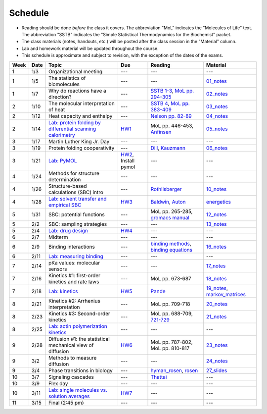 Schedule
========

+ Reading should be done *before* the class it covers.  The abbreviation "MoL"
  indicates the "Molecules of Life" text.  The abbreviation "SSTB" indicates the
  "Simple Statistical Thermodynamics for the Biochemist" packet.
+ The class materials (notes, handouts, etc.) will be posted after the class
  session in the "Material" column.
+ Lab and homework material will be updated throughout the course.
+ This schedule is approximate and subject to revision, with the exception of
  the dates of the exams.

+-------+--------+---------------------------------------------------------------+----------------------+-------------------------------------------+----------------------------------+
| Week  | Date   | Topic                                                         | Due                  | Reading                                   | Material                         |
+=======+========+===============================================================+======================+===========================================+==================================+
|    1  | 1/3    | Organizational meeting                                        | ---                  | ---                                       | ---                              |
+-------+--------+---------------------------------------------------------------+----------------------+-------------------------------------------+----------------------------------+
|    1  | 1/5    | The statistics of biomolecules                                | ---                  | ---                                       | `01_notes`_                      |
+-------+--------+---------------------------------------------------------------+----------------------+-------------------------------------------+----------------------------------+
|    1  | 1/7    | Why do reactions have a direction?                            | ---                  | `SSTB 1-3`_, `MoL pp. 294-305`_           | `02_notes`_                      |
+-------+--------+---------------------------------------------------------------+----------------------+-------------------------------------------+----------------------------------+
|    2  | 1/10   | The molecular interpretation of heat                          | ---                  | `SSTB 4`_, `MoL pp. 383-409`_             | `03_notes`_                      |
+-------+--------+---------------------------------------------------------------+----------------------+-------------------------------------------+----------------------------------+
|    2  | 1/12   | Heat capacity and enthalpy                                    | ---                  | `Nelson pp. 82-89`_                       | `04_notes`_                      |
+-------+--------+---------------------------------------------------------------+----------------------+-------------------------------------------+----------------------------------+
|    2  | 1/14   | `Lab: protein folding by differential scanning calorimetry`_  | HW1_                 | MoL pp. 446-453, `Anfinsen`_              | `05_notes`_                      |
+-------+--------+---------------------------------------------------------------+----------------------+-------------------------------------------+----------------------------------+
|    3  | 1/17   | Martin Luther King Jr. Day                                    | ---                  | ---                                       | ---                              |
+-------+--------+---------------------------------------------------------------+----------------------+-------------------------------------------+----------------------------------+
|    3  | 1/19   | Protein folding cooperativity                                 | ---                  | `Dill`_, `Kauzmann`_                      | `06_notes`_                      |
+-------+--------+---------------------------------------------------------------+----------------------+-------------------------------------------+----------------------------------+
|    3  | 1/21   | `Lab: PyMOL`_                                                 | HW2_, Install pymol  | ---                                       | ---                              |
+-------+--------+---------------------------------------------------------------+----------------------+-------------------------------------------+----------------------------------+
|    4  | 1/24   | Methods for structure determination                           | ---                  | ---                                       | ---                              |
+-------+--------+---------------------------------------------------------------+----------------------+-------------------------------------------+----------------------------------+
|    4  | 1/26   | Structure-based calculations (SBC) intro                      | ---                  | `Rothlisberger`_                          | `10_notes`_                      |
+-------+--------+---------------------------------------------------------------+----------------------+-------------------------------------------+----------------------------------+
|    4  | 1/28   | `Lab: solvent transfer and empirical SBC`_                    | HW3_                 | `Baldwin`_, `Auton`_                      | `energetics`_                    |
+-------+--------+---------------------------------------------------------------+----------------------+-------------------------------------------+----------------------------------+
|    5  | 1/31   | SBC: potential functions                                      | ---                  | MoL pp. 265-285, `gromacs manual`_        | `12_notes`_                      |
+-------+--------+---------------------------------------------------------------+----------------------+-------------------------------------------+----------------------------------+
|    5  | 2/2    | SBC: sampling strategies                                      | ---                  | ---                                       | `13_notes`_                      |
+-------+--------+---------------------------------------------------------------+----------------------+-------------------------------------------+----------------------------------+
|    5  | 2/4    | `Lab: drug design`_                                           | HW4_                 | ---                                       | ---                              |
+-------+--------+---------------------------------------------------------------+----------------------+-------------------------------------------+----------------------------------+
|    6  | 2/7    | Midterm                                                       | ---                  | ---                                       | ---                              |
+-------+--------+---------------------------------------------------------------+----------------------+-------------------------------------------+----------------------------------+
|    6  | 2/9    | Binding interactions                                          | ---                  | `binding methods`_, `binding equations`_  | `16_notes`_                      |
+-------+--------+---------------------------------------------------------------+----------------------+-------------------------------------------+----------------------------------+
|    6  | 2/11   | `Lab: measuring binding`_                                     | ---                  | ---                                       | ---                              |
+-------+--------+---------------------------------------------------------------+----------------------+-------------------------------------------+----------------------------------+
|    7  | 2/14   | pKa values: molecular sensors                                 | ---                  | ---                                       | `17_notes`_                      |
+-------+--------+---------------------------------------------------------------+----------------------+-------------------------------------------+----------------------------------+
|    7  | 2/16   | Kinetics #1: first-order kinetics and rate laws               | ---                  | MoL pp. 673-687                           | `18_notes`_                      |
+-------+--------+---------------------------------------------------------------+----------------------+-------------------------------------------+----------------------------------+
|    7  | 2/18   | `Lab: kinetics`_                                              | HW5_                 | `Pande`_                                  | `19_notes`_, `markov_matrices`_  |
+-------+--------+---------------------------------------------------------------+----------------------+-------------------------------------------+----------------------------------+
|    8  | 2/21   | Kinetics #2: Arrhenius interpretation                         | ---                  | MoL pp. 709-718                           | `20_notes`_                      |
+-------+--------+---------------------------------------------------------------+----------------------+-------------------------------------------+----------------------------------+
|    8  | 2/23   | Kinetics #3: Second-order kinetics                            | ---                  | MoL pp. 688-709, `721-729`_               | `21_notes`_                      |
+-------+--------+---------------------------------------------------------------+----------------------+-------------------------------------------+----------------------------------+
|    8  | 2/25   | `Lab: actin polymerization kinetics`_                         | ---                  | ---                                       | ---                              |
+-------+--------+---------------------------------------------------------------+----------------------+-------------------------------------------+----------------------------------+
|    9  | 2/28   | Diffusion #1: the statistical mechanical view of diffusion    | HW6_                 | MoL pp. 787-802, MoL pp. 810-817          | `23_notes`_                      |
+-------+--------+---------------------------------------------------------------+----------------------+-------------------------------------------+----------------------------------+
|    9  | 3/2    | Methods to measure diffusion                                  | ---                  | ---                                       | `24_notes`_                      |
+-------+--------+---------------------------------------------------------------+----------------------+-------------------------------------------+----------------------------------+
|    9  | 3/4    | Phase transitions in biology                                  | ---                  | `hyman_rosen`_, `rosen`_                  | `27_slides`_                     |
+-------+--------+---------------------------------------------------------------+----------------------+-------------------------------------------+----------------------------------+
|   10  | 3/7    | Signaling cascades                                            | ---                  | `Thattai`_                                | ---                              |
+-------+--------+---------------------------------------------------------------+----------------------+-------------------------------------------+----------------------------------+
|   10  | 3/9    | Flex day                                                      | ---                  | ---                                       | ---                              |
+-------+--------+---------------------------------------------------------------+----------------------+-------------------------------------------+----------------------------------+
|   10  | 3/11   | `Lab: single molecules vs. solution averages`_                | HW7_                 | ---                                       | ---                              |
+-------+--------+---------------------------------------------------------------+----------------------+-------------------------------------------+----------------------------------+
|   11  | 3/15   | Final (2:45 pm)                                               | ---                  | ---                                       | ---                              |
+-------+--------+---------------------------------------------------------------+----------------------+-------------------------------------------+----------------------------------+

.. reading links
.. _`MoL pp. 294-305`: https://github.com/harmsm/physical-biochemistry/blob/master/readings/MoL_294-305.pdf
.. _`MoL pp. 383-409`: https://github.com/harmsm/physical-biochemistry/blob/master/readings/MoL_383-409.pdf
.. _`SSTB 1-3`: https://github.com/harmsm/physical-biochemistry/blob/master/readings/sstb.pdf
.. _`SSTB 4`: https://github.com/harmsm/physical-biochemistry/blob/master/readings/sstb.pdf
.. _`Nelson pp. 82-89`: https://github.com/harmsm/physical-biochemistry/blob/master/readings/nelson.pdf
.. _`Anfinsen`: https://github.com/harmsm/physical-biochemistry/blob/master/readings/anfinsen_1973_folding.pdf
.. _`Dill`: https://github.com/harmsm/physical-biochemistry/blob/master/readings/dill.pdf
.. _`Kauzmann`: https://github.com/harmsm/physical-biochemistry/blob/master/readings/kauzmann.pdf
.. _`Rothlisberger`: https://github.com/harmsm/physical-biochemistry/blob/master/readings/rothlisberger.pdf
.. _`Baldwin`: https://github.com/harmsm/physical-biochemistry/blob/master/readings/baldwin.pdf
.. _`Auton`: https://github.com/harmsm/physical-biochemistry/blob/master/readings/auton_2005_transfer.pdf
.. _`gromacs manual`: https://github.com/harmsm/physical-biochemistry/blob/master/readings/gromacs-manual.pdf
.. _`binding methods`: https://github.com/harmsm/physical-biochemistry/blob/master/readings/binding-methods-and-regression.pdf
.. _`binding equations`: https://github.com/harmsm/physical-biochemistry/blob/master/readings/binding-equations-reference.pdf
.. _`Pande`: https://github.com/harmsm/physical-biochemistry/blob/master/readings/pande.pdf
.. _`721-729`: https://github.com/harmsm/physical-biochemistry/blob/master/MISSING_LINK
.. _`Thattai`: https://github.com/harmsm/physical-biochemistry/blob/master/readings/thattai_2002_noise-cascade.pdf
.. _`hyman_rosen`: https://www.nature.com/articles/nrm.2017.7
.. _`rosen`: https://www.ncbi.nlm.nih.gov/pubmed/22398450

.. material links
.. _`01_notes`: https://harmsm.github.io/physical-biochemistry/notes/01_introduction.pdfx
.. _`02_notes`: https://harmsm.github.io/physical-biochemistry/notes/02_reaction-direction.pdfx
.. _`03_notes`: https://harmsm.github.io/physical-biochemistry/notes/03_entropy-and-heat.pdfx
.. _`04_notes`: https://harmsm.github.io/physical-biochemistry/notes/04_heat-capacity-and-enthalpy.pdfx
.. _`05_notes`: https://harmsm.github.io/physical-biochemistry/notes/05_dsc-introduction.pdfx
.. _`06_notes`: https://harmsm.github.io/physical-biochemistry/notes/06_protein-folding.pdfx
.. _`10_notes`: https://harmsm.github.io/physical-biochemistry/notes/10_structure-based-calcs_sasa.pdfx
.. _`energetics`: https://harmsm.github.io/physical-biochemistry/notes/energy-functions.pdfx
.. _`12_notes`: https://harmsm.github.io/physical-biochemistry/notes/12_electrostatics.pdfx
.. _`13_notes`: https://harmsm.github.io/physical-biochemistry/notes/13_forcefield-and-sampling.pdfx
.. _`16_notes`: https://harmsm.github.io/physical-biochemistry/notes/16_binding-and-itc.pdfx
.. _`17_notes`: https://harmsm.github.io/physical-biochemistry/notes/17_pka.pdfx
.. _`18_notes`: https://harmsm.github.io/physical-biochemistry/notes/18_kinetics-i.pdfx
.. _`19_notes`: https://harmsm.github.io/physical-biochemistry/notes/19_kinetics-ii.pdfx
.. _`markov_matrices`: https://harmsm.github.io/physical-biochemistry/notes/markov-matrices.pdfx
.. _`20_notes`: https://harmsm.github.io/physical-biochemistry/notes/20_kinetics-iii.pdfx
.. _`21_notes`: https://harmsm.github.io/physical-biochemistry/notes/21_kinetics-iv.pdfx
.. _`23_notes`: https://harmsm.github.io/physical-biochemistry/notes/23_diffusion-i.pdfx
.. _`24_notes`: https://harmsm.github.io/physical-biochemistry/notes/24_diffusion-ii.pdfx
.. _`27_slides`: https://harmsm.github.io/physical-biochemistry/lectures/27_liquid-liquid-phase-transition/index.htmlx

.. lab links
.. _`Lab: protein folding by differential scanning calorimetry`: https://github.com/harmsm/physical-biochemistry/blob/master/labs/01_dsc
.. _`Lab: PyMOL`: https://github.com/harmsm/physical-biochemistry/blob/master/labs/02_pymol/
.. _`Lab: solvent transfer and empirical SBC`: https://github.com/harmsm/physical-biochemistry/blob/master/labs/03_solvent-transfer
.. _`Lab: drug design`: https://github.com/harmsm/physical-biochemistry/blob/master/labs/04_drug-design
.. _`Lab: measuring binding`: https://github.com/harmsm/physical-biochemistry/blob/master/labs/05_measure-binding
.. _`Lab: kinetics`: https://github.com/harmsm/physical-biochemistry/blob/master/labs/06_kinetics
.. _`Lab: actin polymerization kinetics`: https://mybinder.org/v2/gh/harmsm/kinetics_simulator.git/master?filepath=markov-and-stochastic.ipynb
.. _`Lab: single molecules vs. solution averages`: https://github.com/harmsm/physical-biochemistry/blob/master/labs/08_single-molec-vs-avg

.. homework links
.. _HW1: https://github.com/harmsm/physical-biochemistry/blob/master/homework/hw1/
.. _HW2: https://github.com/harmsm/physical-biochemistry/blob/master/homework/hw2/
.. _HW3: https://github.com/harmsm/physical-biochemistry/blob/master/homework/hw3/
.. _HW4: https://github.com/harmsm/physical-biochemistry/blob/master/homework/hw4/
.. _HW5: https://github.com/harmsm/physical-biochemistry/blob/master/homework/hw5/
.. _HW6: https://github.com/harmsm/physical-biochemistry/blob/master/homework/hw6/
.. _HW7: https://github.com/harmsm/physical-biochemistry/blob/master/homework/hw7/
